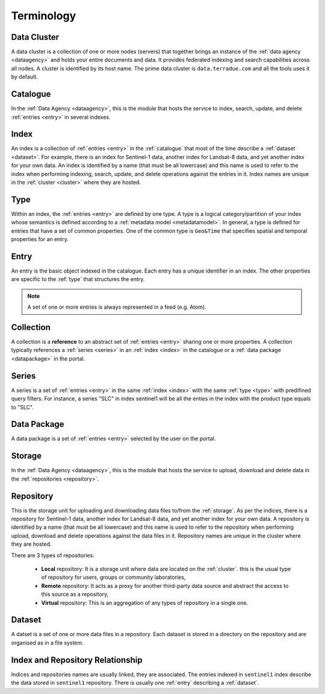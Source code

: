 .. _terminology:

Terminology
^^^^^^^^^^^

.. _cluster:

Data Cluster
""""""""""""

A data cluster is a collection of one or more nodes (servers) that together brings an instance of the :ref:`data agency <dataagency>` and holds your entire documents and data. It provides federated indexing and search capabilities across all nodes. A cluster is identified by its host name. The prime data cluster is ``data.terradue.com`` and all the tools uses it by default.


.. _catalogue:

Catalogue
"""""""""

In the :ref:`Data Agency <dataagency>`, this is the module that hosts the service to index, search, update, and delete :ref:`entries <entry>` in several indexes.


.. _index:

Index
"""""

An index is a collection of :ref:`entries <entry>` in the :ref:`catalogue` that most of the time describe a :ref:`dataset <dataset>`. For example, there is an index for Sentinel-1 data, another index for Landsat-8 data, and yet another index for your own data. An index is identified by a name (that must be all lowercase) and this name is used to refer to the index when performing indexing, search, update, and delete operations against the entries in it. Index names are unique in the :ref:`cluster <cluster>` where they are hosted.

.. _type:


Type
""""

Within an index, the :ref:`entries <entry>` are defined by one type. A type is a logical category/partition of your index whose semantics is defined according to a :ref:`metadata model <metadatamodel>`. In general, a type is defined for entries that have a set of common properties. One of the common type is ``Geo&Time`` that specifies spatial and temporal properties for an entry.


.. _entry:

Entry
"""""

An entry is the basic object indexed in the catalogue. Each entry has a unique identifier in an index. The other properties are specific to the :ref:`type` that structures the entry. 


.. note:: A set of one or more entries is always represented in a feed (e.g. Atom).


.. _collection:

Collection
""""""""""

A collection is a **reference** to an abstract set of :ref:`entries <entry>` sharing one or more properties. A collection typically references a :ref:`series <series>` in an :ref:`index <index>` in the catalogue or a :ref:`data package <datapackage>` in the portal.


.. _series:

Series
""""""

A series is a set of :ref:`entries <entry>` in the same :ref:`index <index>` with the same :ref:`type <type>` with predifined query filters. For instance, a series "SLC" in index sentinel1 will be all the enties in the index with the product type equals to "SLC".


.. _datapackage:

Data Package
""""""""""""

A data package is a set of :ref:`entries <entry>` selected by the user on the portal.


.. _storage:

Storage
"""""""

In the :ref:`Data Agency <dataagency>`, this is the module that hosts the service to upload, download and delete data in the :ref:`repositories <repository>`.


.. _repository:

Repository
""""""""""

This is the storage unit for uploading and downloading data files to/from the :ref:`storage`. As per the indices, there is a repository for Sentinel-1 data, another index for Landsat-8 data, and yet another index for your own data. A repository is identified by a name (that must be all lowercase) and this name is used to refer to the repository when performing upload, download and delete operations against the data files in it. Repository names are unique in the cluster where they are hosted. 

There are 3 types of repositories:

  - **Local** repository: It is a storage unit where data are located on the :ref:`cluster`. this is the usual type of repository for users, groups or community laboratories,
  - **Remote** repository: It acts as a proxy for another third-party data source and abstract the access to this source as a repository,
  - **Virtual** repository: This is an aggregation of any types of repository in a single one.


.. _dataset:

Dataset
"""""""

A datset is a set of one or more data files in a repository. Each dataset is stored in a directory on the repository and are organised as in a file system.



Index and Repository Relationship
"""""""""""""""""""""""""""""""""

Indices and repositories names are usually linked, they are associated. The entries indexed in ``sentinel1`` index describe the data stored in ``sentinel1`` repository. There is usually one :ref:`entry` describing a :ref:`dataset`.


